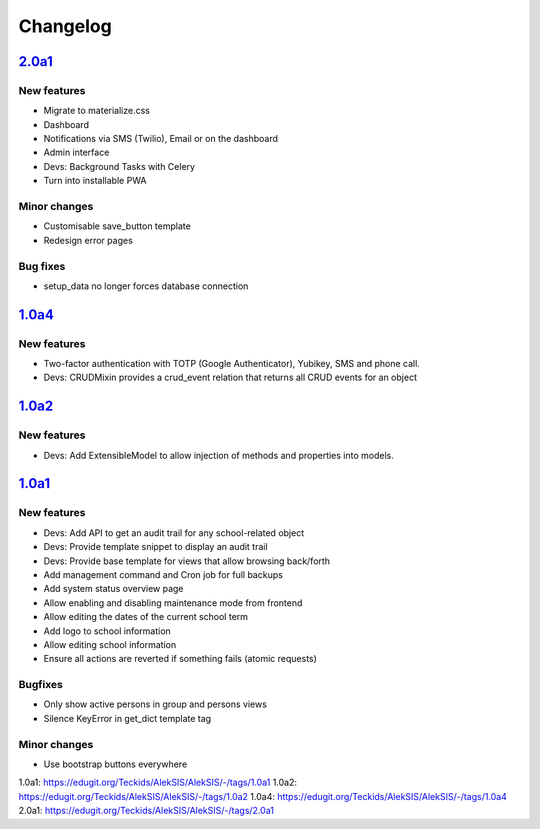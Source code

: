 Changelog
=========


`2.0a1`_
--------

New features
~~~~~~~~~~~~

* Migrate to materialize.css
* Dashboard
* Notifications via SMS (Twilio), Email or on the dashboard
* Admin interface
* Devs: Background Tasks with Celery
* Turn into installable PWA

Minor changes
~~~~~~~~~~~~~

* Customisable save_button template
* Redesign error pages

Bug fixes
~~~~~~~~~

* setup_data no longer forces database connection

`1.0a4`_
--------

New features
~~~~~~~~~~~~

* Two-factor authentication with TOTP (Google Authenticator), Yubikey, SMS
  and phone call.
* Devs: CRUDMixin provides a crud_event relation that returns all CRUD
  events for an object

`1.0a2`_
--------

New features
~~~~~~~~~~~~

* Devs: Add ExtensibleModel to allow injection of methods and properties into models.


`1.0a1`_
--------

New features
~~~~~~~~~~~~

* Devs: Add API to get an audit trail for any school-related object
* Devs: Provide template snippet to display an audit trail
* Devs: Provide base template for views that allow browsing back/forth
* Add management command and Cron job for full backups
* Add system status overview page
* Allow enabling and disabling maintenance mode from frontend
* Allow editing the dates of the current school term
* Add logo to school information
* Allow editing school information
* Ensure all actions are reverted if something fails (atomic requests)

Bugfixes
~~~~~~~~

* Only show active persons in group and persons views
* Silence KeyError in get_dict template tag

Minor changes
~~~~~~~~~~~~~

* Use bootstrap buttons everywhere


_`1.0a1`: https://edugit.org/Teckids/AlekSIS/AlekSIS/-/tags/1.0a1
_`1.0a2`: https://edugit.org/Teckids/AlekSIS/AlekSIS/-/tags/1.0a2
_`1.0a4`: https://edugit.org/Teckids/AlekSIS/AlekSIS/-/tags/1.0a4
_`2.0a1`: https://edugit.org/Teckids/AlekSIS/AlekSIS/-/tags/2.0a1
